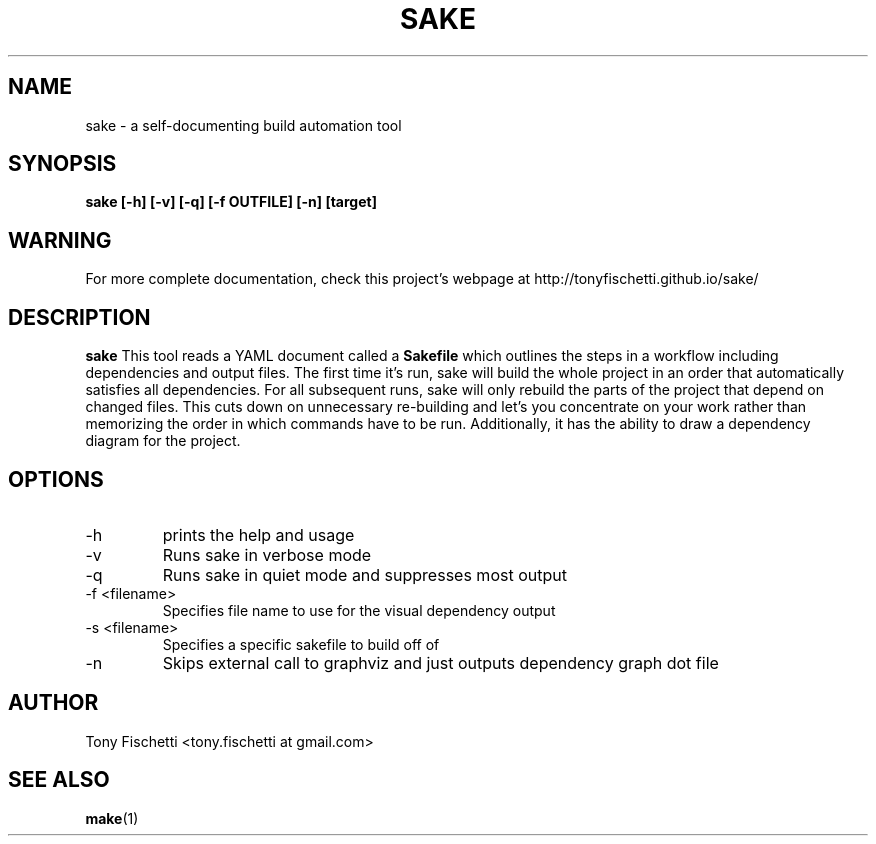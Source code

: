 .TH SAKE 1 "DEC 2013"
.SH NAME
sake \- a self-documenting build automation tool
.SH SYNOPSIS
.B sake [-h] [-v] [-q] [-f OUTFILE] [-n] [target]
.SH WARNING
For more complete documentation, check this project's webpage at
http://tonyfischetti.github.io/sake/
.SH DESCRIPTION
.B sake
This tool reads a YAML document called a
.B Sakefile
which outlines the steps in a workflow including dependencies and output
files. The first time it's run, sake will build the whole project in an order
that automatically satisfies all dependencies. For all subsequent runs,
sake will only rebuild the parts of the project that depend on changed
files. This cuts down on unnecessary re-building and let's you concentrate
on your work rather than memorizing the order in which commands have to
be run. Additionally, it has the ability to draw a dependency diagram
for the project.
.SH OPTIONS
.IP -h
prints the help and usage
.IP -v 
Runs sake in verbose mode
.IP -q
Runs sake in quiet mode and suppresses most output
.IP "-f <filename>"
Specifies file name to use for the visual dependency output
.IP "-s <filename>"
Specifies a specific sakefile to build off of
.IP -n
Skips external call to graphviz and just outputs dependency graph dot file
.SH AUTHOR
Tony Fischetti <tony.fischetti at gmail.com>
.SH "SEE ALSO"
.BR make (1)
